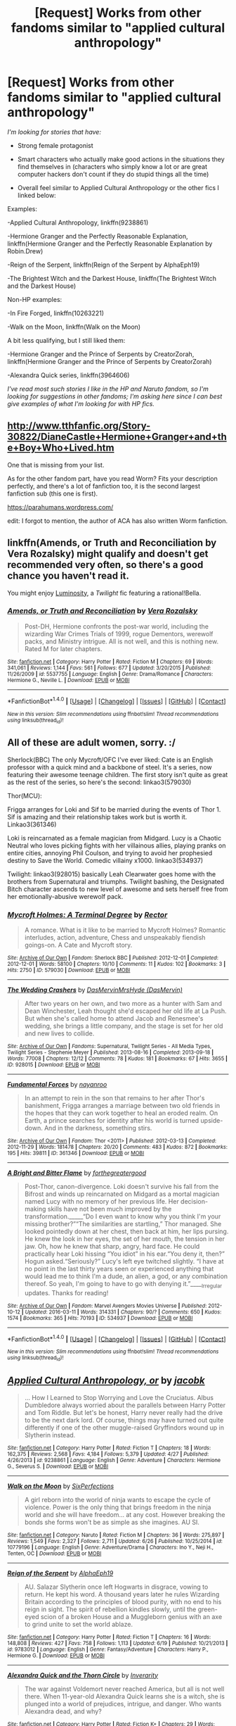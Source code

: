 #+TITLE: [Request] Works from other fandoms similar to "applied cultural anthropology"

* [Request] Works from other fandoms similar to "applied cultural anthropology"
:PROPERTIES:
:Author: Togop
:Score: 13
:DateUnix: 1475952870.0
:DateShort: 2016-Oct-08
:FlairText: Request
:END:
/I'm looking for stories that have:/

- Strong female protagonist

- Smart characters who actually make good actions in the situations they find themselves in (characters who simply know a lot or are great computer hackers don't count if they do stupid things all the time)

- Overall feel similar to Applied Cultural Anthropology or the other fics I linked below:

Examples:

-Applied Cultural Anthropology, linkffn(9238861)

-Hermione Granger and the Perfectly Reasonable Explanation, linkffn(Hermione Granger and the Perfectly Reasonable Explanation by Robin.Drew)

-Reign of the Serpent, linkffn(Reign of the Serpent by AlphaEph19)

-The Brightest Witch and the Darkest House, linkffn(The Brightest Witch and the Darkest House)

Non-HP examples:

-In Fire Forged, linkffn(10263221)

-Walk on the Moon, linkffn(Walk on the Moon)

A bit less qualifying, but I still liked them:

-Hermione Granger and the Prince of Serpents by CreatorZorah, linkffn(Hermione Granger and the Prince of Serpents by CreatorZorah)

-Alexandra Quick series, linkffn(3964606)

/I've read most such stories I like in the HP and Naruto fandom, so I'm looking for suggestions in other fandoms; I'm asking here since I can best give examples of what I'm looking for with HP fics./


** [[http://www.tthfanfic.org/Story-30822/DianeCastle+Hermione+Granger+and+the+Boy+Who+Lived.htm]]

One that is missing from your list.

As for the other fandom part, have you read Worm? Fits your description perfectly, and there's a lot of fanfiction too, it is the second largest fanfiction sub (this one is first).

[[https://parahumans.wordpress.com/]]

edit: I forgot to mention, the author of ACA has also written Worm fanfiction.
:PROPERTIES:
:Author: Murky_Red
:Score: 5
:DateUnix: 1475986773.0
:DateShort: 2016-Oct-09
:END:


** linkffn(Amends, or Truth and Reconciliation by Vera Rozalsky) might qualify and doesn't get recommended very often, so there's a good chance you haven't read it.

You might enjoy [[http://luminous.elcenia.com/][Luminosity]], a /Twilight/ fic featuring a rational!Bella.
:PROPERTIES:
:Author: turbinicarpus
:Score: 3
:DateUnix: 1475985012.0
:DateShort: 2016-Oct-09
:END:

*** [[http://www.fanfiction.net/s/5537755/1/][*/Amends, or Truth and Reconciliation/*]] by [[https://www.fanfiction.net/u/1994264/Vera-Rozalsky][/Vera Rozalsky/]]

#+begin_quote
  Post-DH, Hermione confronts the post-war world, including the wizarding War Crimes Trials of 1999, rogue Dementors, werewolf packs, and Ministry intrigue. All is not well, and this is nothing new. Rated M for later chapters.
#+end_quote

^{/Site/: [[http://www.fanfiction.net/][fanfiction.net]] *|* /Category/: Harry Potter *|* /Rated/: Fiction M *|* /Chapters/: 69 *|* /Words/: 341,061 *|* /Reviews/: 1,144 *|* /Favs/: 561 *|* /Follows/: 677 *|* /Updated/: 3/20/2015 *|* /Published/: 11/26/2009 *|* /id/: 5537755 *|* /Language/: English *|* /Genre/: Drama/Romance *|* /Characters/: Hermione G., Neville L. *|* /Download/: [[http://www.ff2ebook.com/old/ffn-bot/index.php?id=5537755&source=ff&filetype=epub][EPUB]] or [[http://www.ff2ebook.com/old/ffn-bot/index.php?id=5537755&source=ff&filetype=mobi][MOBI]]}

--------------

*FanfictionBot*^{1.4.0} *|* [[[https://github.com/tusing/reddit-ffn-bot/wiki/Usage][Usage]]] | [[[https://github.com/tusing/reddit-ffn-bot/wiki/Changelog][Changelog]]] | [[[https://github.com/tusing/reddit-ffn-bot/issues/][Issues]]] | [[[https://github.com/tusing/reddit-ffn-bot/][GitHub]]] | [[[https://www.reddit.com/message/compose?to=tusing][Contact]]]

^{/New in this version: Slim recommendations using/ ffnbot!slim! /Thread recommendations using/ linksub(thread_id)!}
:PROPERTIES:
:Author: FanfictionBot
:Score: 1
:DateUnix: 1475985030.0
:DateShort: 2016-Oct-09
:END:


** All of these are adult women, sorry. :/

Sherlock(BBC) The only Mycroft/OFC I've ever liked: Cate is an English professor with a quick mind and a backbone of steel. It's a series, now featuring their awesome teenage children. The first story isn't quite as great as the rest of the series, so here's the second: linkao3(579030)

Thor(MCU):

Frigga arranges for Loki and Sif to be married during the events of Thor 1. Sif is amazing and their relationship takes work but is worth it. Linkao3(361346)

Loki is reincarnated as a female magician from Midgard. Lucy is a Chaotic Neutral who loves picking fights with her villainous allies, playing pranks on entire cities, annoying Phil Coulson, and trying to avoid her prophesied destiny to Save the World. Comedic villainy x1000. linkao3(534937)

Twilight: linkao3(928015) basically Leah Clearwater goes home with the brothers from Supernatural and triumphs. Twilight bashing, the Designated Bitch character ascends to new level of awesome and sets herself free from her emotionally-abusive werewolf pack.
:PROPERTIES:
:Score: 2
:DateUnix: 1475958087.0
:DateShort: 2016-Oct-08
:END:

*** [[http://archiveofourown.org/works/579030][*/Mycroft Holmes: A Terminal Degree/*]] by [[http://www.archiveofourown.org/users/Rector/pseuds/Rector][/Rector/]]

#+begin_quote
  A romance. What is it like to be married to Mycroft Holmes? Romantic interludes, action, adventure, Chess and unspeakably fiendish goings-on. A Cate and Mycroft story.
#+end_quote

^{/Site/: [[http://www.archiveofourown.org/][Archive of Our Own]] *|* /Fandom/: Sherlock BBC *|* /Published/: 2012-12-01 *|* /Completed/: 2012-12-01 *|* /Words/: 58100 *|* /Chapters/: 10/10 *|* /Comments/: 11 *|* /Kudos/: 102 *|* /Bookmarks/: 3 *|* /Hits/: 2750 *|* /ID/: 579030 *|* /Download/: [[http://archiveofourown.org/downloads/Re/Rector/579030/Mycroft%20Holmes%20A%20Terminal.epub?updated_at=1387629122][EPUB]] or [[http://archiveofourown.org/downloads/Re/Rector/579030/Mycroft%20Holmes%20A%20Terminal.mobi?updated_at=1387629122][MOBI]]}

--------------

[[http://archiveofourown.org/works/928015][*/The Wedding Crashers/*]] by [[http://www.archiveofourown.org/users/DasMervin/pseuds/DasMervin/users/DasMervin/pseuds/MrsHyde][/DasMervinMrsHyde (DasMervin)/]]

#+begin_quote
  After two years on her own, and two more as a hunter with Sam and Dean Winchester, Leah thought she'd escaped her old life at La Push. But when she's called home to attend Jacob and Renesmee's wedding, she brings a little company, and the stage is set for her old and new lives to collide.
#+end_quote

^{/Site/: [[http://www.archiveofourown.org/][Archive of Our Own]] *|* /Fandoms/: Supernatural, Twilight Series - All Media Types, Twilight Series - Stephenie Meyer *|* /Published/: 2013-08-16 *|* /Completed/: 2013-09-18 *|* /Words/: 77008 *|* /Chapters/: 12/12 *|* /Comments/: 78 *|* /Kudos/: 181 *|* /Bookmarks/: 67 *|* /Hits/: 3655 *|* /ID/: 928015 *|* /Download/: [[http://archiveofourown.org/downloads/Da/DasMervin-MrsHyde/928015/The%20Wedding%20Crashers.epub?updated_at=1395151324][EPUB]] or [[http://archiveofourown.org/downloads/Da/DasMervin-MrsHyde/928015/The%20Wedding%20Crashers.mobi?updated_at=1395151324][MOBI]]}

--------------

[[http://archiveofourown.org/works/361346][*/Fundamental Forces/*]] by [[http://www.archiveofourown.org/users/nayanroo/pseuds/nayanroo][/nayanroo/]]

#+begin_quote
  In an attempt to rein in the son that remains to her after Thor's banishment, Frigga arranges a marriage between two old friends in the hopes that they can work together to heal an eroded realm. On Earth, a prince searches for identity after his world is turned upside-down. And in the darkness, something stirs.
#+end_quote

^{/Site/: [[http://www.archiveofourown.org/][Archive of Our Own]] *|* /Fandom/: Thor <2011> *|* /Published/: 2012-03-13 *|* /Completed/: 2012-11-29 *|* /Words/: 181478 *|* /Chapters/: 20/20 *|* /Comments/: 483 *|* /Kudos/: 872 *|* /Bookmarks/: 195 *|* /Hits/: 39811 *|* /ID/: 361346 *|* /Download/: [[http://archiveofourown.org/downloads/na/nayanroo/361346/Fundamental%20Forces.epub?updated_at=1387629556][EPUB]] or [[http://archiveofourown.org/downloads/na/nayanroo/361346/Fundamental%20Forces.mobi?updated_at=1387629556][MOBI]]}

--------------

[[http://archiveofourown.org/works/534937][*/A Bright and Bitter Flame/*]] by [[http://www.archiveofourown.org/users/forthegreatergood/pseuds/forthegreatergood][/forthegreatergood/]]

#+begin_quote
  Post-Thor, canon-divergence. Loki doesn't survive his fall from the Bifrost and winds up reincarnated on Midgard as a mortal magician named Lucy with no memory of her previous life. Her decision-making skills have not been much improved by the transformation._____“Do I even want to know why you think I'm your missing brother?”“The similarities are startling,” Thor managed. She looked pointedly down at her chest, then back at him, her lips pursing. He knew the look in her eyes, the set of her mouth, the tension in her jaw. Oh, how he knew that sharp, angry, hard face. He could practically hear Loki hissing “You idiot” in his ear.“You deny it, then?” Hogun asked.“Seriously?” Lucy's left eye twitched slightly. “I have at no point in the last thirty years seen or experienced anything that would lead me to think I'm a dude, an alien, a god, or any combination thereof. So yeah, I'm going to have to go with denying it.”_____Irregular updates. Thanks for reading!
#+end_quote

^{/Site/: [[http://www.archiveofourown.org/][Archive of Our Own]] *|* /Fandom/: Marvel Avengers Movies Universe *|* /Published/: 2012-10-12 *|* /Updated/: 2016-03-11 *|* /Words/: 314331 *|* /Chapters/: 90/? *|* /Comments/: 650 *|* /Kudos/: 1574 *|* /Bookmarks/: 365 *|* /Hits/: 70193 *|* /ID/: 534937 *|* /Download/: [[http://archiveofourown.org/downloads/fo/forthegreatergood/534937/A%20Bright%20and%20Bitter%20Flame.epub?updated_at=1457744514][EPUB]] or [[http://archiveofourown.org/downloads/fo/forthegreatergood/534937/A%20Bright%20and%20Bitter%20Flame.mobi?updated_at=1457744514][MOBI]]}

--------------

*FanfictionBot*^{1.4.0} *|* [[[https://github.com/tusing/reddit-ffn-bot/wiki/Usage][Usage]]] | [[[https://github.com/tusing/reddit-ffn-bot/wiki/Changelog][Changelog]]] | [[[https://github.com/tusing/reddit-ffn-bot/issues/][Issues]]] | [[[https://github.com/tusing/reddit-ffn-bot/][GitHub]]] | [[[https://www.reddit.com/message/compose?to=tusing][Contact]]]

^{/New in this version: Slim recommendations using/ ffnbot!slim! /Thread recommendations using/ linksub(thread_id)!}
:PROPERTIES:
:Author: FanfictionBot
:Score: 1
:DateUnix: 1475966263.0
:DateShort: 2016-Oct-09
:END:


** [[http://www.fanfiction.net/s/9238861/1/][*/Applied Cultural Anthropology, or/*]] by [[https://www.fanfiction.net/u/2675402/jacobk][/jacobk/]]

#+begin_quote
  ... How I Learned to Stop Worrying and Love the Cruciatus. Albus Dumbledore always worried about the parallels between Harry Potter and Tom Riddle. But let's be honest, Harry never really had the drive to be the next dark lord. Of course, things may have turned out quite differently if one of the other muggle-raised Gryffindors wound up in Slytherin instead.
#+end_quote

^{/Site/: [[http://www.fanfiction.net/][fanfiction.net]] *|* /Category/: Harry Potter *|* /Rated/: Fiction T *|* /Chapters/: 18 *|* /Words/: 162,375 *|* /Reviews/: 2,568 *|* /Favs/: 4,184 *|* /Follows/: 5,379 *|* /Updated/: 4/27 *|* /Published/: 4/26/2013 *|* /id/: 9238861 *|* /Language/: English *|* /Genre/: Adventure *|* /Characters/: Hermione G., Severus S. *|* /Download/: [[http://www.ff2ebook.com/old/ffn-bot/index.php?id=9238861&source=ff&filetype=epub][EPUB]] or [[http://www.ff2ebook.com/old/ffn-bot/index.php?id=9238861&source=ff&filetype=mobi][MOBI]]}

--------------

[[http://www.fanfiction.net/s/10779196/1/][*/Walk on the Moon/*]] by [[https://www.fanfiction.net/u/4695600/SixPerfections][/SixPerfections/]]

#+begin_quote
  A girl reborn into the world of ninja wants to escape the cycle of violence. Power is the only thing that brings freedom in the ninja world and she will have freedom... at any cost. However breaking the bonds she forms won't be as simple as she imagines. AU SI.
#+end_quote

^{/Site/: [[http://www.fanfiction.net/][fanfiction.net]] *|* /Category/: Naruto *|* /Rated/: Fiction M *|* /Chapters/: 36 *|* /Words/: 275,897 *|* /Reviews/: 1,549 *|* /Favs/: 2,327 *|* /Follows/: 2,711 *|* /Updated/: 6/26 *|* /Published/: 10/25/2014 *|* /id/: 10779196 *|* /Language/: English *|* /Genre/: Adventure/Drama *|* /Characters/: Ino Y., Neji H., Tenten, OC *|* /Download/: [[http://www.ff2ebook.com/old/ffn-bot/index.php?id=10779196&source=ff&filetype=epub][EPUB]] or [[http://www.ff2ebook.com/old/ffn-bot/index.php?id=10779196&source=ff&filetype=mobi][MOBI]]}

--------------

[[http://www.fanfiction.net/s/9783012/1/][*/Reign of the Serpent/*]] by [[https://www.fanfiction.net/u/2933548/AlphaEph19][/AlphaEph19/]]

#+begin_quote
  AU. Salazar Slytherin once left Hogwarts in disgrace, vowing to return. He kept his word. A thousand years later he rules Wizarding Britain according to the principles of blood purity, with no end to his reign in sight. The spirit of rebellion kindles slowly, until the green-eyed scion of a broken House and a Muggleborn genius with an axe to grind unite to set the world ablaze.
#+end_quote

^{/Site/: [[http://www.fanfiction.net/][fanfiction.net]] *|* /Category/: Harry Potter *|* /Rated/: Fiction T *|* /Chapters/: 16 *|* /Words/: 148,808 *|* /Reviews/: 427 *|* /Favs/: 758 *|* /Follows/: 1,113 *|* /Updated/: 6/19 *|* /Published/: 10/21/2013 *|* /id/: 9783012 *|* /Language/: English *|* /Genre/: Fantasy/Adventure *|* /Characters/: Harry P., Hermione G. *|* /Download/: [[http://www.ff2ebook.com/old/ffn-bot/index.php?id=9783012&source=ff&filetype=epub][EPUB]] or [[http://www.ff2ebook.com/old/ffn-bot/index.php?id=9783012&source=ff&filetype=mobi][MOBI]]}

--------------

[[http://www.fanfiction.net/s/3964606/1/][*/Alexandra Quick and the Thorn Circle/*]] by [[https://www.fanfiction.net/u/1374917/Inverarity][/Inverarity/]]

#+begin_quote
  The war against Voldemort never reached America, but all is not well there. When 11-year-old Alexandra Quick learns she is a witch, she is plunged into a world of prejudices, intrigue, and danger. Who wants Alexandra dead, and why?
#+end_quote

^{/Site/: [[http://www.fanfiction.net/][fanfiction.net]] *|* /Category/: Harry Potter *|* /Rated/: Fiction K+ *|* /Chapters/: 29 *|* /Words/: 165,657 *|* /Reviews/: 527 *|* /Favs/: 704 *|* /Follows/: 234 *|* /Updated/: 12/24/2007 *|* /Published/: 12/23/2007 *|* /Status/: Complete *|* /id/: 3964606 *|* /Language/: English *|* /Genre/: Fantasy/Adventure *|* /Characters/: OC *|* /Download/: [[http://www.ff2ebook.com/old/ffn-bot/index.php?id=3964606&source=ff&filetype=epub][EPUB]] or [[http://www.ff2ebook.com/old/ffn-bot/index.php?id=3964606&source=ff&filetype=mobi][MOBI]]}

--------------

[[http://www.fanfiction.net/s/10263221/1/][*/In Fire Forged/*]] by [[https://www.fanfiction.net/u/2129076/OmgImPwned][/OmgImPwned/]]

#+begin_quote
  In a world where modern physics and chakra are seemingly irreconcilable, fifteen-year-old Haruno Sakura graduates as a first-grade genin with the year's highest academic scores and is thrust into a world more complex and a lot less nice than she would have thought at first. AU. Volume one of a planned trilogy. Ch 8, Ignition 1.
#+end_quote

^{/Site/: [[http://www.fanfiction.net/][fanfiction.net]] *|* /Category/: Naruto *|* /Rated/: Fiction M *|* /Chapters/: 8 *|* /Words/: 53,144 *|* /Reviews/: 378 *|* /Favs/: 684 *|* /Follows/: 887 *|* /Updated/: 8/23/2014 *|* /Published/: 4/12/2014 *|* /id/: 10263221 *|* /Language/: English *|* /Genre/: Adventure/Drama *|* /Characters/: Sakura H. *|* /Download/: [[http://www.ff2ebook.com/old/ffn-bot/index.php?id=10263221&source=ff&filetype=epub][EPUB]] or [[http://www.ff2ebook.com/old/ffn-bot/index.php?id=10263221&source=ff&filetype=mobi][MOBI]]}

--------------

[[http://www.fanfiction.net/s/8137134/1/][*/Hermione Granger and the Prince of Serpents/*]] by [[https://www.fanfiction.net/u/3841564/CreatorZorah][/CreatorZorah/]]

#+begin_quote
  At the age of five Harry turns into a snake. Five years later he saves a girl named Hermione.
#+end_quote

^{/Site/: [[http://www.fanfiction.net/][fanfiction.net]] *|* /Category/: Harry Potter *|* /Rated/: Fiction T *|* /Chapters/: 38 *|* /Words/: 81,245 *|* /Reviews/: 1,749 *|* /Favs/: 2,724 *|* /Follows/: 3,217 *|* /Updated/: 12/10/2015 *|* /Published/: 5/21/2012 *|* /Status/: Complete *|* /id/: 8137134 *|* /Language/: English *|* /Genre/: Adventure/Friendship *|* /Characters/: Harry P., Hermione G. *|* /Download/: [[http://www.ff2ebook.com/old/ffn-bot/index.php?id=8137134&source=ff&filetype=epub][EPUB]] or [[http://www.ff2ebook.com/old/ffn-bot/index.php?id=8137134&source=ff&filetype=mobi][MOBI]]}

--------------

*FanfictionBot*^{1.4.0} *|* [[[https://github.com/tusing/reddit-ffn-bot/wiki/Usage][Usage]]] | [[[https://github.com/tusing/reddit-ffn-bot/wiki/Changelog][Changelog]]] | [[[https://github.com/tusing/reddit-ffn-bot/issues/][Issues]]] | [[[https://github.com/tusing/reddit-ffn-bot/][GitHub]]] | [[[https://www.reddit.com/message/compose?to=tusing][Contact]]]

^{/New in this version: Slim recommendations using/ ffnbot!slim! /Thread recommendations using/ linksub(thread_id)!}
:PROPERTIES:
:Author: FanfictionBot
:Score: 2
:DateUnix: 1475965165.0
:DateShort: 2016-Oct-09
:END:


** If you haven't tried the HP/Alanna mash-up, a.k.a Rigel Black Chronicles that start with he Pureblood Pretense linkffn(7613196) I highly recommend them.
:PROPERTIES:
:Author: Ceylonna
:Score: 2
:DateUnix: 1476228647.0
:DateShort: 2016-Oct-12
:END:

*** [[http://www.fanfiction.net/s/7613196/1/][*/The Pureblood Pretense/*]] by [[https://www.fanfiction.net/u/3489773/murkybluematter][/murkybluematter/]]

#+begin_quote
  Harriett Potter dreams of going to Hogwarts, but in an AU where the school only accepts purebloods, the only way to reach her goal is to switch places with her pureblood cousin---the only problem? Her cousin is a boy. Alanna the Lioness take on HP.
#+end_quote

^{/Site/: [[http://www.fanfiction.net/][fanfiction.net]] *|* /Category/: Harry Potter *|* /Rated/: Fiction T *|* /Chapters/: 22 *|* /Words/: 229,389 *|* /Reviews/: 646 *|* /Favs/: 1,397 *|* /Follows/: 490 *|* /Updated/: 6/20/2012 *|* /Published/: 12/5/2011 *|* /Status/: Complete *|* /id/: 7613196 *|* /Language/: English *|* /Genre/: Adventure/Friendship *|* /Characters/: Harry P., Draco M. *|* /Download/: [[http://www.ff2ebook.com/old/ffn-bot/index.php?id=7613196&source=ff&filetype=epub][EPUB]] or [[http://www.ff2ebook.com/old/ffn-bot/index.php?id=7613196&source=ff&filetype=mobi][MOBI]]}

--------------

*FanfictionBot*^{1.4.0} *|* [[[https://github.com/tusing/reddit-ffn-bot/wiki/Usage][Usage]]] | [[[https://github.com/tusing/reddit-ffn-bot/wiki/Changelog][Changelog]]] | [[[https://github.com/tusing/reddit-ffn-bot/issues/][Issues]]] | [[[https://github.com/tusing/reddit-ffn-bot/][GitHub]]] | [[[https://www.reddit.com/message/compose?to=tusing][Contact]]]

^{/New in this version: Slim recommendations using/ ffnbot!slim! /Thread recommendations using/ linksub(thread_id)!}
:PROPERTIES:
:Author: FanfictionBot
:Score: 1
:DateUnix: 1476228682.0
:DateShort: 2016-Oct-12
:END:


** [[http://www.fanfiction.net/s/11280068/1/][*/The Brightest Witch and the Darkest House/*]] by [[https://www.fanfiction.net/u/5244847/Belial666][/Belial666/]]

#+begin_quote
  What happens if the 'brightest witch of her age' is very different than Hermione? Would there be a golden trio? Would the fate of Britain be brighter, darker or unchanged? What is dark and what is evil and how much do choices matter? Slow break from canon initially, full break at book 3. Lots of magic, action, reasonably competent Harry and friends, PoV is potential dark witch.
#+end_quote

^{/Site/: [[http://www.fanfiction.net/][fanfiction.net]] *|* /Category/: Harry Potter *|* /Rated/: Fiction T *|* /Chapters/: 78 *|* /Words/: 272,688 *|* /Reviews/: 677 *|* /Favs/: 697 *|* /Follows/: 620 *|* /Updated/: 12/19/2015 *|* /Published/: 5/29/2015 *|* /Status/: Complete *|* /id/: 11280068 *|* /Language/: English *|* /Genre/: Adventure/Supernatural *|* /Characters/: OC, Harry P., Neville L., Daphne G. *|* /Download/: [[http://www.ff2ebook.com/old/ffn-bot/index.php?id=11280068&source=ff&filetype=epub][EPUB]] or [[http://www.ff2ebook.com/old/ffn-bot/index.php?id=11280068&source=ff&filetype=mobi][MOBI]]}

--------------

[[http://www.fanfiction.net/s/9950232/1/][*/Hermione Granger and the Perfectly Reasonable Explanation/*]] by [[https://www.fanfiction.net/u/5402473/Robin-Drew][/Robin.Drew/]]

#+begin_quote
  In 1991, a child came to Hogwarts School of Witchcraft and Wizardry with obvious gifts, but which few suspected would change the world... Oh, and Harry Potter enrolled that year as well. *** A few tweaks to canon, plus extrapolating Hermione's apparent intelligence realistically. I expect events to diverge fairly quickly. ;) *** cover image cc by-nc RooReynolds @ Flickr
#+end_quote

^{/Site/: [[http://www.fanfiction.net/][fanfiction.net]] *|* /Category/: Harry Potter *|* /Rated/: Fiction T *|* /Chapters/: 19 *|* /Words/: 79,879 *|* /Reviews/: 328 *|* /Favs/: 532 *|* /Follows/: 957 *|* /Updated/: 9/15 *|* /Published/: 12/23/2013 *|* /id/: 9950232 *|* /Language/: English *|* /Genre/: Suspense *|* /Characters/: Hermione G. *|* /Download/: [[http://www.ff2ebook.com/old/ffn-bot/index.php?id=9950232&source=ff&filetype=epub][EPUB]] or [[http://www.ff2ebook.com/old/ffn-bot/index.php?id=9950232&source=ff&filetype=mobi][MOBI]]}

--------------

*FanfictionBot*^{1.4.0} *|* [[[https://github.com/tusing/reddit-ffn-bot/wiki/Usage][Usage]]] | [[[https://github.com/tusing/reddit-ffn-bot/wiki/Changelog][Changelog]]] | [[[https://github.com/tusing/reddit-ffn-bot/issues/][Issues]]] | [[[https://github.com/tusing/reddit-ffn-bot/][GitHub]]] | [[[https://www.reddit.com/message/compose?to=tusing][Contact]]]

^{/New in this version: Slim recommendations using/ ffnbot!slim! /Thread recommendations using/ linksub(thread_id)!}
:PROPERTIES:
:Author: FanfictionBot
:Score: 1
:DateUnix: 1475965167.0
:DateShort: 2016-Oct-09
:END:


** There is a great Hermione POV fanfic that is currently unfinished by the name of Amends, or Truth and Reconciliation by Vera Rozalsky. Hermione is tired, struggling, and dangerous, and while there sre many...unlikely pairings (however brief) the story as a ehole is insanely dynamic and engaging, and I keep checking every month or so for updates. I would check the author's warning first, as ther is some gender and body dysmorphia.

Edit: just saw someone else already mentioned it! Maybe the double rec will double the chance to read it? ;)
:PROPERTIES:
:Author: scaryhermione
:Score: 1
:DateUnix: 1475989709.0
:DateShort: 2016-Oct-09
:END:


** Linksffn(Harry Potter and the Prince of Slytherin)
:PROPERTIES:
:Author: SkyTroupe
:Score: 1
:DateUnix: 1476020151.0
:DateShort: 2016-Oct-09
:END:
